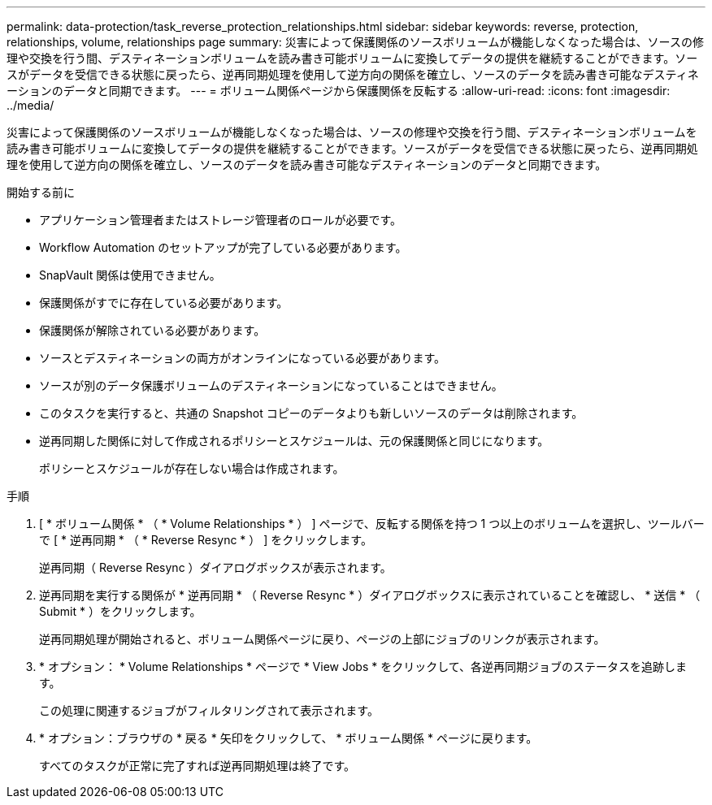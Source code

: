 ---
permalink: data-protection/task_reverse_protection_relationships.html 
sidebar: sidebar 
keywords: reverse, protection, relationships, volume, relationships page 
summary: 災害によって保護関係のソースボリュームが機能しなくなった場合は、ソースの修理や交換を行う間、デスティネーションボリュームを読み書き可能ボリュームに変換してデータの提供を継続することができます。ソースがデータを受信できる状態に戻ったら、逆再同期処理を使用して逆方向の関係を確立し、ソースのデータを読み書き可能なデスティネーションのデータと同期できます。 
---
= ボリューム関係ページから保護関係を反転する
:allow-uri-read: 
:icons: font
:imagesdir: ../media/


[role="lead"]
災害によって保護関係のソースボリュームが機能しなくなった場合は、ソースの修理や交換を行う間、デスティネーションボリュームを読み書き可能ボリュームに変換してデータの提供を継続することができます。ソースがデータを受信できる状態に戻ったら、逆再同期処理を使用して逆方向の関係を確立し、ソースのデータを読み書き可能なデスティネーションのデータと同期できます。

.開始する前に
* アプリケーション管理者またはストレージ管理者のロールが必要です。
* Workflow Automation のセットアップが完了している必要があります。
* SnapVault 関係は使用できません。
* 保護関係がすでに存在している必要があります。
* 保護関係が解除されている必要があります。
* ソースとデスティネーションの両方がオンラインになっている必要があります。
* ソースが別のデータ保護ボリュームのデスティネーションになっていることはできません。
* このタスクを実行すると、共通の Snapshot コピーのデータよりも新しいソースのデータは削除されます。
* 逆再同期した関係に対して作成されるポリシーとスケジュールは、元の保護関係と同じになります。
+
ポリシーとスケジュールが存在しない場合は作成されます。



.手順
. [ * ボリューム関係 * （ * Volume Relationships * ） ] ページで、反転する関係を持つ 1 つ以上のボリュームを選択し、ツールバーで [ * 逆再同期 * （ * Reverse Resync * ） ] をクリックします。
+
逆再同期（ Reverse Resync ）ダイアログボックスが表示されます。

. 逆再同期を実行する関係が * 逆再同期 * （ Reverse Resync * ）ダイアログボックスに表示されていることを確認し、 * 送信 * （ Submit * ）をクリックします。
+
逆再同期処理が開始されると、ボリューム関係ページに戻り、ページの上部にジョブのリンクが表示されます。

. * オプション： * Volume Relationships * ページで * View Jobs * をクリックして、各逆再同期ジョブのステータスを追跡します。
+
この処理に関連するジョブがフィルタリングされて表示されます。

. * オプション：ブラウザの * 戻る * 矢印をクリックして、 * ボリューム関係 * ページに戻ります。
+
すべてのタスクが正常に完了すれば逆再同期処理は終了です。


